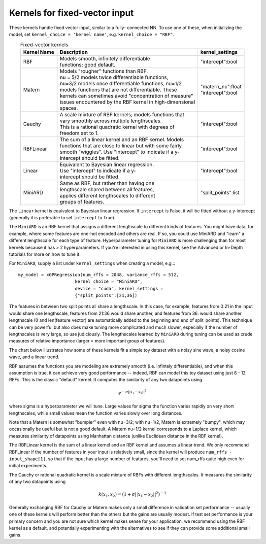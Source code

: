 Kernels for fixed-vector input
-------------------------------

These kernels handle fixed vector input, similar to a fully-
connected NN. To use one of these, when initializing the
model, set ``kernel_choice = 'kernel name'``, e.g.
``kernel_choice = "RBF"``.


.. list-table:: Fixed-vector kernels
   :align: center
   :header-rows: 1

   * - Kernel Name
     - Description
     - kernel_settings
   * - RBF
     - | Models smooth, infinitely differentiable
       | functions; good default.
     - | "intercept":bool
   * - Matern
     - | Models "rougher" functions than RBF.
       | nu = 5/2 models twice differentiable functions,
       | nu=3/2 models once differentiable functions, nu=1/2
       | models functions that are not differentiable. These
       | kernels can sometimes avoid "concentration of measure"
       | issues encountered by the RBF kernel in high-dimensional
       | spaces.
     - | "matern_nu":float
       | "intercept":bool
   * - Cauchy
     - | A scale mixture of RBF kernels; models functions that
       | vary smoothly across multiple lengthscales.
       | This is a rational quadratic kernel with degrees of
       | freedom set to 1.
     - | "intercept":bool
   * - RBFLinear
     - | The sum of a linear kernel and an RBF kernel. Models
       | functions that are close to linear but with some fairly
       | smooth "wiggles". Use "intercept" to indicate if a y-
       | intercept should be fitted.
     - | "intercept":bool
   * - Linear
     - | Equivalent to Bayesian linear regression.
       | Use "intercept" to indicate if a y-
       | intercept should be fitted.
     - | "intercept":bool
   * - MiniARD
     - | Same as RBF, but rather than having one
       | lengthscale shared between all features,
       | applies different lengthscales to different
       | groups of features.
     - | "split_points":list

The ``Linear`` kernel is equivalent to Bayesian linear regression.
If ``intercept`` is False, it will be fitted without a y-intercept
(generally it is preferable to set ``intercept`` to True).

The ``MiniARD`` is an RBF kernel that assigns a different lengthscale
to different kinds of features. You might have data, for example,
where some features are one-hot encoded and others are real. If
so, you could use MiniARD and "learn" a different lengthscale for
each type of feature. Hyperparameter tuning for ``MiniARD`` is more
challenging than for most kernels because it has > 2 hyperparameters.
If you're interested in using this kernel, see the Advanced or In-Depth
tutorials for more on how to tune it.

For ``MiniARD``, supply a list under
``kernel_settings`` when creating a model, e.g.:::

  my_model = xGPRegression(num_rffs = 2048, variance_rffs = 512,
                        kernel_choice = "MiniARD",
                        device = "cuda", kernel_settings =
                        {"split_points":[21,36])

The features in between two split points all share a lengthscale. In this
case, for example, features from 0:21 in the input would share one
lengthscale, features from 21:36 would share another, and features from
36: would share another lengthscale (0 and len(feature_vector) are automatically
added to the beginning and end of split_points). This technique can be
very powerful but also does make tuning more complicated and much slower,
especially if the number of lengthscales is very large, so use judiciously.
The lengthscales learned by ``MiniARD`` during tuning can be used as crude
measures of relative importance (larger = more important group of features).

The chart below illustrates how some of these kernels fit a simple
toy dataset with a noisy sine wave, a noisy cosine wave, and a linear trend.

.. image:: ../images/toy_data.png


RBF assumes the functions you are modeling are extremely smooth
(i.e. infintely differentiable), and when this assumption is true,
it can achieve very good performance -- indeed, RBF can model this
toy dataset using just 8 - 12 RFFs. This is the classic "default" kernel.
It computes the similarity of any two datapoints using

.. math::

  e^{-\sigma ||x_1 - x_2||^2}
  
where sigma is a hyperparameter
we will tune. Large values for sigma the function varies rapidly
on very short lengthscales, while small values mean the function
varies slowly over long distances.

Note that a Matern is somewhat "bumpier" even with nu=3/2; with nu=1/2,
Matern is extremely "bumpy", which may occasionally be useful but is
not a good default. A Matern nu=1/2 kernel corresponds to a Laplace
kernel, which measures similarity of datapoints using Manhattan
distance (unlike Euclidean distance in the RBF kernel).

The RBFLinear kernel is the sum of a linear kernel and an RBF kernel
and assumes a linear trend. We only recommend RBFLinear if the number
of features in your input is relatively small, since the kernel will
produce ``num_rffs - input_shape[1]``, so that if the input has a large
number of features, you'll need to set num_rffs quite high even for
initial experiments.

The Cauchy or rational quadratic kernel is a scale mixture of RBFs with
different lengthscales. It measures the similarity of any two datapoints
using 

.. math::

  k(x_1, x_2) = (1 + \sigma ||x_1 - x_2||^2)^{-1}

Generally exchanging RBF for Cauchy or Matern makes only a small difference in
validation set performance -- usually one of these kernels will perform better
than the others but the gains are usually modest. If test set performance 
is your primary concern and you are not sure which kernel makes sense
for your application, we recommend using the RBF kernel as a default, and
potentially experimenting with the alternatives to see if they can provide
some additional small gains.
